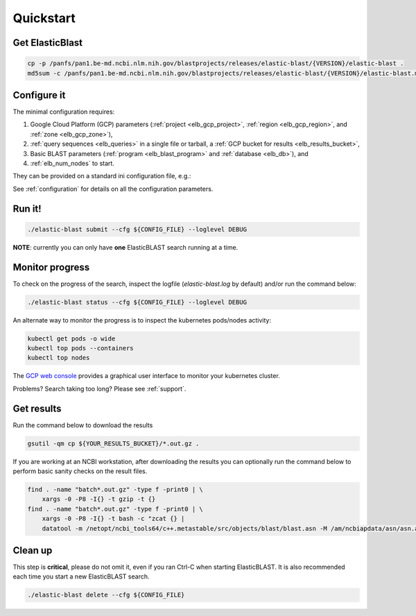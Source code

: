 .. _quickstart:

Quickstart
==========

Get ElasticBlast
----------------

.. code-block:: shell

    cp -p /panfs/pan1.be-md.ncbi.nlm.nih.gov/blastprojects/releases/elastic-blast/{VERSION}/elastic-blast . 
    md5sum -c /panfs/pan1.be-md.ncbi.nlm.nih.gov/blastprojects/releases/elastic-blast/{VERSION}/elastic-blast.md5

Configure it
------------

The minimal configuration requires: 

#. Google Cloud Platform (GCP) parameters (:ref:`project <elb_gcp_project>`, :ref:`region <elb_gcp_region>`, and :ref:`zone <elb_gcp_zone>`),

#. :ref:`query sequences <elb_queries>` in a single file or tarball, a :ref:`GCP bucket for results <elb_results_bucket>`,

#. Basic BLAST parameters (:ref:`program <elb_blast_program>` and :ref:`database <elb_db>`), and
#. :ref:`elb_num_nodes` to start.
 

They can be provided on a standard ini configuration file, e.g.:

.. code-block::
    :name: minimal-config
    :linenos:

    [cloud-provider]
    gcp-project = ${YOUR_GCP_PROJECT}
    gcp-region = us-east4   # recommended value
    gcp-zone = us-east4-b   # Any zone in us-east4 should work equally well

    [cluster]
    num-nodes = 10

    [blast]
    program = blastp
    db = nr
    queries = gs://elastic-blast-samples/queries/protein/dark-matter-500000.faa.gz
    results-bucket = ${YOUR_RESULTS_BUCKET}



See :ref:`configuration` for details on all the configuration parameters.

Run it!
-------

.. code-block:: bash

    ./elastic-blast submit --cfg ${CONFIG_FILE} --loglevel DEBUG

**NOTE**: currently you can only have **one** ElasticBLAST search running at a time.


Monitor progress
----------------
To check on the progress of the search, inspect the logfile
(`elastic-blast.log` by default) and/or run the command below:

.. code-block:: bash
    :name: status

    ./elastic-blast status --cfg ${CONFIG_FILE} --loglevel DEBUG


An alternate way to monitor the progress is to inspect the kubernetes
pods/nodes activity:

.. code-block:: bash
    :name: kubectl-monitor

    kubectl get pods -o wide
    kubectl top pods --containers
    kubectl top nodes

The `GCP web console <https://console.cloud.google.com/kubernetes/list>`_
provides a graphical user interface to monitor your kubernetes cluster.

Problems? Search taking too long? Please see :ref:`support`.

Get results
-----------

Run the command below to download the results

.. code-block:: bash

    gsutil -qm cp ${YOUR_RESULTS_BUCKET}/*.out.gz .

If you are working at an NCBI workstation, after downloading the results you
can optionally run the command below to perform basic sanity checks on the
result files.

.. code-block:: bash

    find . -name "batch*.out.gz" -type f -print0 | \
        xargs -0 -P8 -I{} -t gzip -t {}
    find . -name "batch*.out.gz" -type f -print0 | \
        xargs -0 -P8 -I{} -t bash -c "zcat {} |
        datatool -m /netopt/ncbi_tools64/c++.metastable/src/objects/blast/blast.asn -M /am/ncbiapdata/asn/asn.all -v - -e /dev/null"

Clean up
--------
This step is **critical**, please do not omit it, even if you ran Ctrl-C when
starting ElasticBLAST. It is also recommended each time you start a new
ElasticBLAST search. 

.. code-block:: bash

    ./elastic-blast delete --cfg ${CONFIG_FILE}


